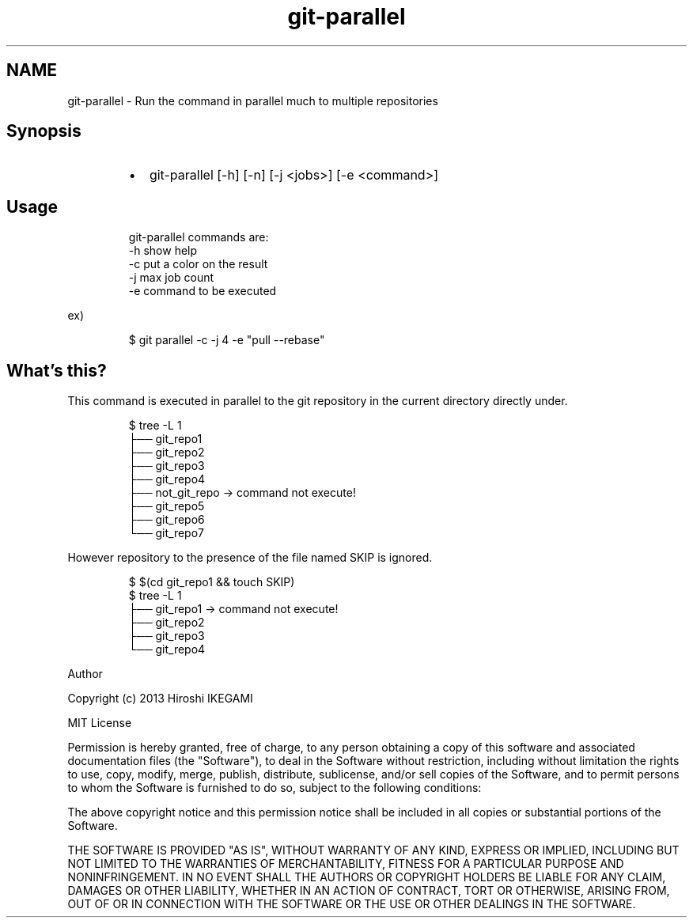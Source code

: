.TH git\-parallel
.SH NAME
.PP
git\-parallel \- Run the command in parallel much to multiple repositories
.SH Synopsis
.RS
.IP \(bu 2
git\-parallel [\-h] [\-n] [\-j <jobs>] [\-e <command>]
.RE
.SH Usage
.PP
.RS
.nf
git-parallel commands are:  
    -h  show help  
    -c  put a color on the result  
    -j  max job count  
    -e  command to be executed  
.fi
.RE
.PP
ex)
.PP
.RS
.nf
$ git parallel -c -j 4 -e "pull --rebase"
.fi
.RE
.SH What's this?
.PP
This command is executed in parallel to the git repository in the current directory directly under.
.PP
.RS
.nf
$ tree -L 1
.
├── git_repo1
├── git_repo2
├── git_repo3
├── git_repo4
├── not_git_repo -> command not execute!
├── git_repo5
├── git_repo6
└── git_repo7
.fi
.RE
.PP
However repository to the presence of the file named SKIP is ignored.
.PP
.RS
.nf
$ $(cd git_repo1 && touch SKIP)
$ tree -L 1
.
├── git_repo1 -> command not execute!
├── git_repo2
├── git_repo3
└── git_repo4
.fi
.RE
.PP
Author
.PP
Copyright (c) 2013 Hiroshi IKEGAMI
.PP
MIT License
.PP
Permission is hereby granted, free of charge, to any person obtaining
a copy of this software and associated documentation files (the
"Software"), to deal in the Software without restriction, including
without limitation the rights to use, copy, modify, merge, publish,
distribute, sublicense, and/or sell copies of the Software, and to
permit persons to whom the Software is furnished to do so, subject to
the following conditions:
.PP
The above copyright notice and this permission notice shall be
included in all copies or substantial portions of the Software.
.PP
THE SOFTWARE IS PROVIDED "AS IS", WITHOUT WARRANTY OF ANY KIND,
EXPRESS OR IMPLIED, INCLUDING BUT NOT LIMITED TO THE WARRANTIES OF
MERCHANTABILITY, FITNESS FOR A PARTICULAR PURPOSE AND
NONINFRINGEMENT. IN NO EVENT SHALL THE AUTHORS OR COPYRIGHT HOLDERS BE
LIABLE FOR ANY CLAIM, DAMAGES OR OTHER LIABILITY, WHETHER IN AN ACTION
OF CONTRACT, TORT OR OTHERWISE, ARISING FROM, OUT OF OR IN CONNECTION
WITH THE SOFTWARE OR THE USE OR OTHER DEALINGS IN THE SOFTWARE.

